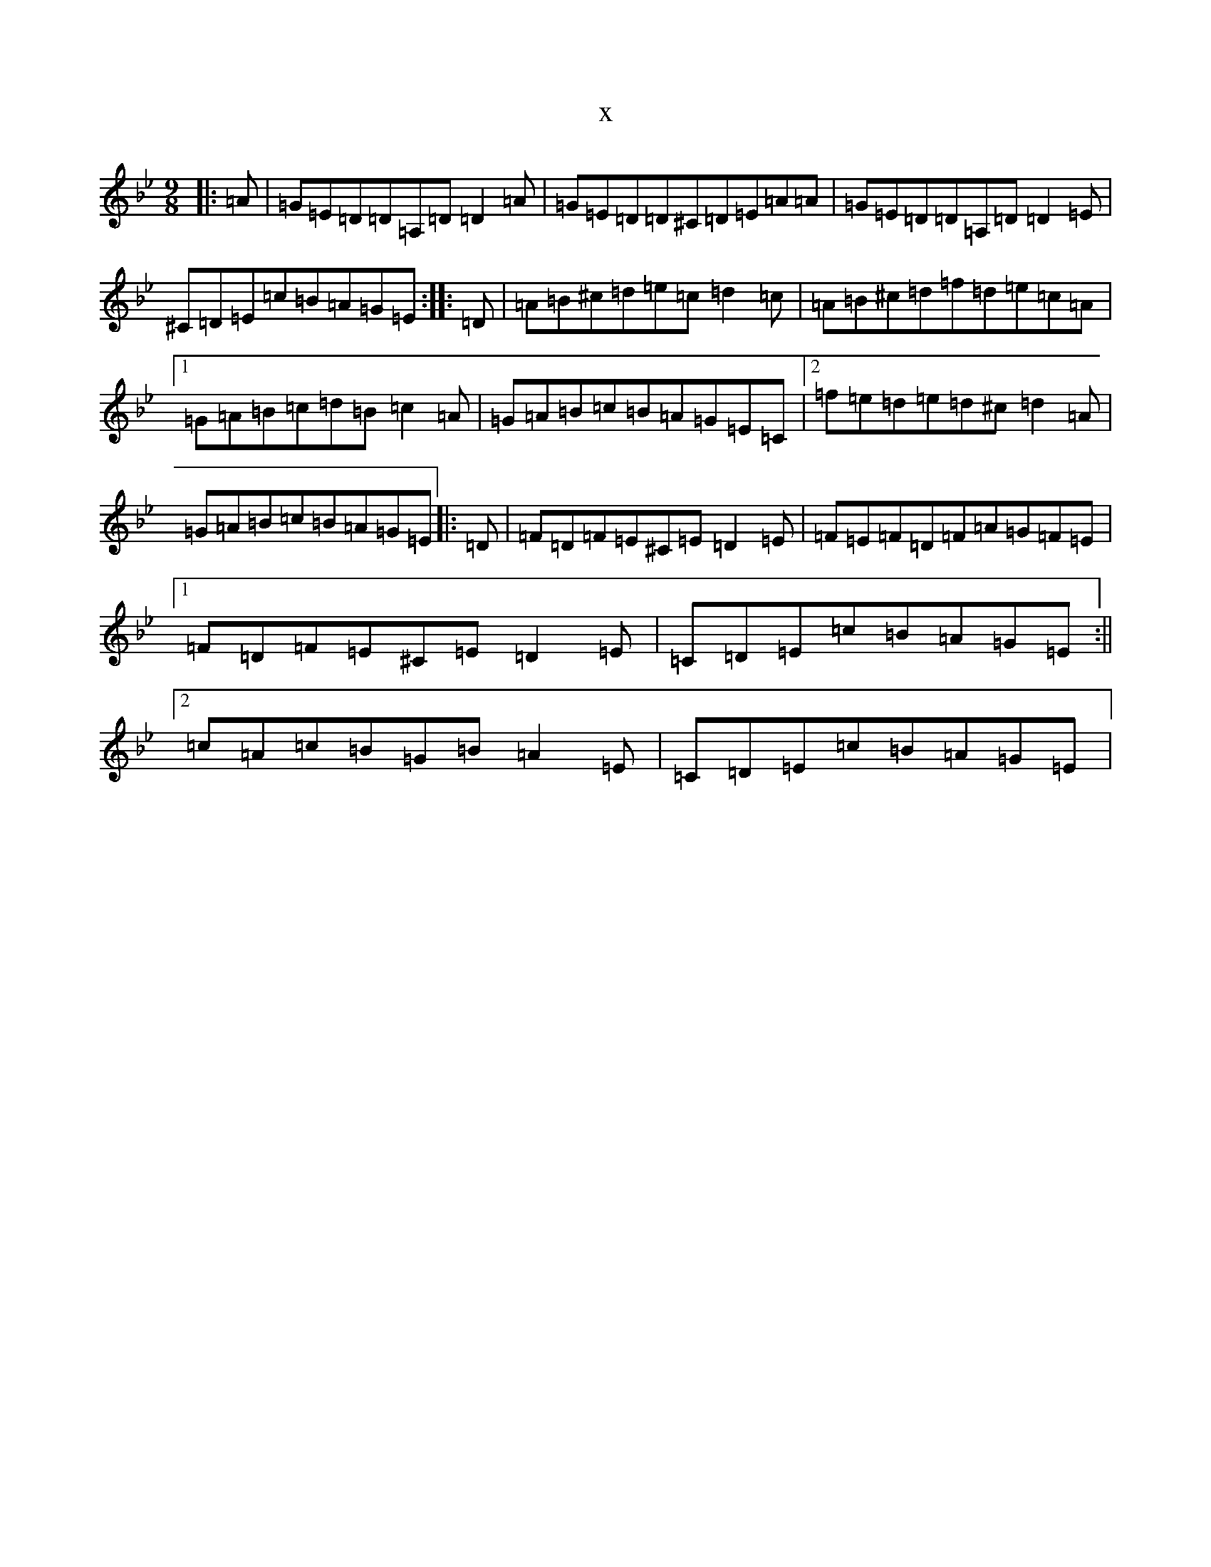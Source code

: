 X:227
T:x
L:1/8
M:9/8
K: C Dorian
|:=A|=G=E=D=D=A,=D=D2=A|=G=E=D=D^C=D=E=A=A|=G=E=D=D=A,=D=D2=E|^C=D=E=c=B=A=G=E:||:=D|=A=B^c=d=e=c=d2=c|=A=B^c=d=f=d=e=c=A|1=G=A=B=c=d=B=c2=A|=G=A=B=c=B=A=G=E=C|2=f=e=d=e=d^c=d2=A|=G=A=B=c=B=A=G=E|:=D|=F=D=F=E^C=E=D2=E|=F=E=F=D=F=A=G=F=E|1=F=D=F=E^C=E=D2=E|=C=D=E=c=B=A=G=E:||2=c=A=c=B=G=B=A2=E|=C=D=E=c=B=A=G=E|